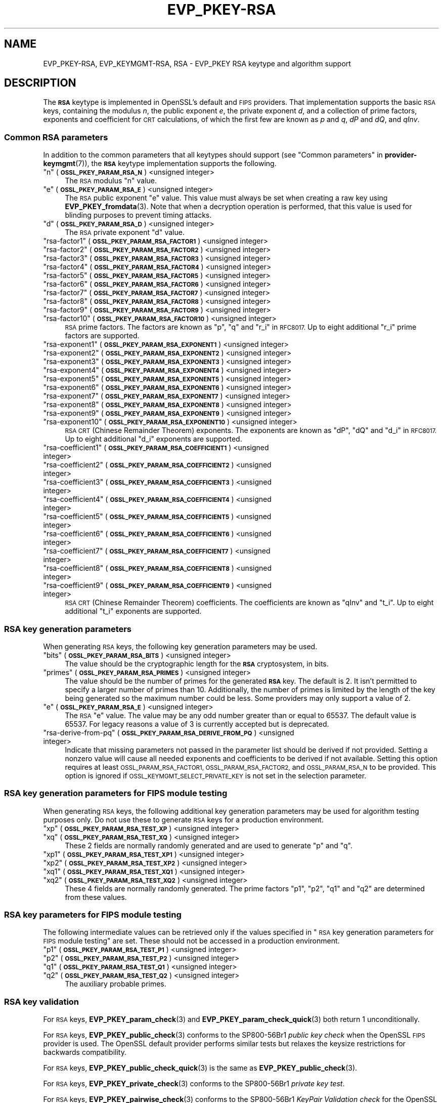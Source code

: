.\" Automatically generated by Pod::Man 4.14 (Pod::Simple 3.42)
.\"
.\" Standard preamble:
.\" ========================================================================
.de Sp \" Vertical space (when we can't use .PP)
.if t .sp .5v
.if n .sp
..
.de Vb \" Begin verbatim text
.ft CW
.nf
.ne \\$1
..
.de Ve \" End verbatim text
.ft R
.fi
..
.\" Set up some character translations and predefined strings.  \*(-- will
.\" give an unbreakable dash, \*(PI will give pi, \*(L" will give a left
.\" double quote, and \*(R" will give a right double quote.  \*(C+ will
.\" give a nicer C++.  Capital omega is used to do unbreakable dashes and
.\" therefore won't be available.  \*(C` and \*(C' expand to `' in nroff,
.\" nothing in troff, for use with C<>.
.tr \(*W-
.ds C+ C\v'-.1v'\h'-1p'\s-2+\h'-1p'+\s0\v'.1v'\h'-1p'
.ie n \{\
.    ds -- \(*W-
.    ds PI pi
.    if (\n(.H=4u)&(1m=24u) .ds -- \(*W\h'-12u'\(*W\h'-12u'-\" diablo 10 pitch
.    if (\n(.H=4u)&(1m=20u) .ds -- \(*W\h'-12u'\(*W\h'-8u'-\"  diablo 12 pitch
.    ds L" ""
.    ds R" ""
.    ds C` ""
.    ds C' ""
'br\}
.el\{\
.    ds -- \|\(em\|
.    ds PI \(*p
.    ds L" ``
.    ds R" ''
.    ds C`
.    ds C'
'br\}
.\"
.\" Escape single quotes in literal strings from groff's Unicode transform.
.ie \n(.g .ds Aq \(aq
.el       .ds Aq '
.\"
.\" If the F register is >0, we'll generate index entries on stderr for
.\" titles (.TH), headers (.SH), subsections (.SS), items (.Ip), and index
.\" entries marked with X<> in POD.  Of course, you'll have to process the
.\" output yourself in some meaningful fashion.
.\"
.\" Avoid warning from groff about undefined register 'F'.
.de IX
..
.nr rF 0
.if \n(.g .if rF .nr rF 1
.if (\n(rF:(\n(.g==0)) \{\
.    if \nF \{\
.        de IX
.        tm Index:\\$1\t\\n%\t"\\$2"
..
.        if !\nF==2 \{\
.            nr % 0
.            nr F 2
.        \}
.    \}
.\}
.rr rF
.\"
.\" Accent mark definitions (@(#)ms.acc 1.5 88/02/08 SMI; from UCB 4.2).
.\" Fear.  Run.  Save yourself.  No user-serviceable parts.
.    \" fudge factors for nroff and troff
.if n \{\
.    ds #H 0
.    ds #V .8m
.    ds #F .3m
.    ds #[ \f1
.    ds #] \fP
.\}
.if t \{\
.    ds #H ((1u-(\\\\n(.fu%2u))*.13m)
.    ds #V .6m
.    ds #F 0
.    ds #[ \&
.    ds #] \&
.\}
.    \" simple accents for nroff and troff
.if n \{\
.    ds ' \&
.    ds ` \&
.    ds ^ \&
.    ds , \&
.    ds ~ ~
.    ds /
.\}
.if t \{\
.    ds ' \\k:\h'-(\\n(.wu*8/10-\*(#H)'\'\h"|\\n:u"
.    ds ` \\k:\h'-(\\n(.wu*8/10-\*(#H)'\`\h'|\\n:u'
.    ds ^ \\k:\h'-(\\n(.wu*10/11-\*(#H)'^\h'|\\n:u'
.    ds , \\k:\h'-(\\n(.wu*8/10)',\h'|\\n:u'
.    ds ~ \\k:\h'-(\\n(.wu-\*(#H-.1m)'~\h'|\\n:u'
.    ds / \\k:\h'-(\\n(.wu*8/10-\*(#H)'\z\(sl\h'|\\n:u'
.\}
.    \" troff and (daisy-wheel) nroff accents
.ds : \\k:\h'-(\\n(.wu*8/10-\*(#H+.1m+\*(#F)'\v'-\*(#V'\z.\h'.2m+\*(#F'.\h'|\\n:u'\v'\*(#V'
.ds 8 \h'\*(#H'\(*b\h'-\*(#H'
.ds o \\k:\h'-(\\n(.wu+\w'\(de'u-\*(#H)/2u'\v'-.3n'\*(#[\z\(de\v'.3n'\h'|\\n:u'\*(#]
.ds d- \h'\*(#H'\(pd\h'-\w'~'u'\v'-.25m'\f2\(hy\fP\v'.25m'\h'-\*(#H'
.ds D- D\\k:\h'-\w'D'u'\v'-.11m'\z\(hy\v'.11m'\h'|\\n:u'
.ds th \*(#[\v'.3m'\s+1I\s-1\v'-.3m'\h'-(\w'I'u*2/3)'\s-1o\s+1\*(#]
.ds Th \*(#[\s+2I\s-2\h'-\w'I'u*3/5'\v'-.3m'o\v'.3m'\*(#]
.ds ae a\h'-(\w'a'u*4/10)'e
.ds Ae A\h'-(\w'A'u*4/10)'E
.    \" corrections for vroff
.if v .ds ~ \\k:\h'-(\\n(.wu*9/10-\*(#H)'\s-2\u~\d\s+2\h'|\\n:u'
.if v .ds ^ \\k:\h'-(\\n(.wu*10/11-\*(#H)'\v'-.4m'^\v'.4m'\h'|\\n:u'
.    \" for low resolution devices (crt and lpr)
.if \n(.H>23 .if \n(.V>19 \
\{\
.    ds : e
.    ds 8 ss
.    ds o a
.    ds d- d\h'-1'\(ga
.    ds D- D\h'-1'\(hy
.    ds th \o'bp'
.    ds Th \o'LP'
.    ds ae ae
.    ds Ae AE
.\}
.rm #[ #] #H #V #F C
.\" ========================================================================
.\"
.IX Title "EVP_PKEY-RSA 7ossl"
.TH EVP_PKEY-RSA 7ossl "2025-01-29" "3.4.0-dev" "OpenSSL"
.\" For nroff, turn off justification.  Always turn off hyphenation; it makes
.\" way too many mistakes in technical documents.
.if n .ad l
.nh
.SH "NAME"
EVP_PKEY\-RSA, EVP_KEYMGMT\-RSA, RSA
\&\- EVP_PKEY RSA keytype and algorithm support
.SH "DESCRIPTION"
.IX Header "DESCRIPTION"
The \fB\s-1RSA\s0\fR keytype is implemented in OpenSSL's default and \s-1FIPS\s0 providers.
That implementation supports the basic \s-1RSA\s0 keys, containing the modulus \fIn\fR,
the public exponent \fIe\fR, the private exponent \fId\fR, and a collection of prime
factors, exponents and coefficient for \s-1CRT\s0 calculations, of which the first
few are known as \fIp\fR and \fIq\fR, \fIdP\fR and \fIdQ\fR, and \fIqInv\fR.
.SS "Common \s-1RSA\s0 parameters"
.IX Subsection "Common RSA parameters"
In addition to the common parameters that all keytypes should support (see
\&\*(L"Common parameters\*(R" in \fBprovider\-keymgmt\fR\|(7)), the \fB\s-1RSA\s0\fR keytype implementation
supports the following.
.ie n .IP """n"" (\fB\s-1OSSL_PKEY_PARAM_RSA_N\s0\fR) <unsigned integer>" 4
.el .IP "``n'' (\fB\s-1OSSL_PKEY_PARAM_RSA_N\s0\fR) <unsigned integer>" 4
.IX Item "n (OSSL_PKEY_PARAM_RSA_N) <unsigned integer>"
The \s-1RSA\s0 modulus \*(L"n\*(R" value.
.ie n .IP """e"" (\fB\s-1OSSL_PKEY_PARAM_RSA_E\s0\fR) <unsigned integer>" 4
.el .IP "``e'' (\fB\s-1OSSL_PKEY_PARAM_RSA_E\s0\fR) <unsigned integer>" 4
.IX Item "e (OSSL_PKEY_PARAM_RSA_E) <unsigned integer>"
The \s-1RSA\s0 public exponent \*(L"e\*(R" value.
This value must always be set when creating a raw key using \fBEVP_PKEY_fromdata\fR\|(3).
Note that when a decryption operation is performed, that this value is used for
blinding purposes to prevent timing attacks.
.ie n .IP """d"" (\fB\s-1OSSL_PKEY_PARAM_RSA_D\s0\fR) <unsigned integer>" 4
.el .IP "``d'' (\fB\s-1OSSL_PKEY_PARAM_RSA_D\s0\fR) <unsigned integer>" 4
.IX Item "d (OSSL_PKEY_PARAM_RSA_D) <unsigned integer>"
The \s-1RSA\s0 private exponent \*(L"d\*(R" value.
.ie n .IP """rsa\-factor1"" (\fB\s-1OSSL_PKEY_PARAM_RSA_FACTOR1\s0\fR) <unsigned integer>" 4
.el .IP "``rsa\-factor1'' (\fB\s-1OSSL_PKEY_PARAM_RSA_FACTOR1\s0\fR) <unsigned integer>" 4
.IX Item "rsa-factor1 (OSSL_PKEY_PARAM_RSA_FACTOR1) <unsigned integer>"
.PD 0
.ie n .IP """rsa\-factor2"" (\fB\s-1OSSL_PKEY_PARAM_RSA_FACTOR2\s0\fR) <unsigned integer>" 4
.el .IP "``rsa\-factor2'' (\fB\s-1OSSL_PKEY_PARAM_RSA_FACTOR2\s0\fR) <unsigned integer>" 4
.IX Item "rsa-factor2 (OSSL_PKEY_PARAM_RSA_FACTOR2) <unsigned integer>"
.ie n .IP """rsa\-factor3"" (\fB\s-1OSSL_PKEY_PARAM_RSA_FACTOR3\s0\fR) <unsigned integer>" 4
.el .IP "``rsa\-factor3'' (\fB\s-1OSSL_PKEY_PARAM_RSA_FACTOR3\s0\fR) <unsigned integer>" 4
.IX Item "rsa-factor3 (OSSL_PKEY_PARAM_RSA_FACTOR3) <unsigned integer>"
.ie n .IP """rsa\-factor4"" (\fB\s-1OSSL_PKEY_PARAM_RSA_FACTOR4\s0\fR) <unsigned integer>" 4
.el .IP "``rsa\-factor4'' (\fB\s-1OSSL_PKEY_PARAM_RSA_FACTOR4\s0\fR) <unsigned integer>" 4
.IX Item "rsa-factor4 (OSSL_PKEY_PARAM_RSA_FACTOR4) <unsigned integer>"
.ie n .IP """rsa\-factor5"" (\fB\s-1OSSL_PKEY_PARAM_RSA_FACTOR5\s0\fR) <unsigned integer>" 4
.el .IP "``rsa\-factor5'' (\fB\s-1OSSL_PKEY_PARAM_RSA_FACTOR5\s0\fR) <unsigned integer>" 4
.IX Item "rsa-factor5 (OSSL_PKEY_PARAM_RSA_FACTOR5) <unsigned integer>"
.ie n .IP """rsa\-factor6"" (\fB\s-1OSSL_PKEY_PARAM_RSA_FACTOR6\s0\fR) <unsigned integer>" 4
.el .IP "``rsa\-factor6'' (\fB\s-1OSSL_PKEY_PARAM_RSA_FACTOR6\s0\fR) <unsigned integer>" 4
.IX Item "rsa-factor6 (OSSL_PKEY_PARAM_RSA_FACTOR6) <unsigned integer>"
.ie n .IP """rsa\-factor7"" (\fB\s-1OSSL_PKEY_PARAM_RSA_FACTOR7\s0\fR) <unsigned integer>" 4
.el .IP "``rsa\-factor7'' (\fB\s-1OSSL_PKEY_PARAM_RSA_FACTOR7\s0\fR) <unsigned integer>" 4
.IX Item "rsa-factor7 (OSSL_PKEY_PARAM_RSA_FACTOR7) <unsigned integer>"
.ie n .IP """rsa\-factor8"" (\fB\s-1OSSL_PKEY_PARAM_RSA_FACTOR8\s0\fR) <unsigned integer>" 4
.el .IP "``rsa\-factor8'' (\fB\s-1OSSL_PKEY_PARAM_RSA_FACTOR8\s0\fR) <unsigned integer>" 4
.IX Item "rsa-factor8 (OSSL_PKEY_PARAM_RSA_FACTOR8) <unsigned integer>"
.ie n .IP """rsa\-factor9"" (\fB\s-1OSSL_PKEY_PARAM_RSA_FACTOR9\s0\fR) <unsigned integer>" 4
.el .IP "``rsa\-factor9'' (\fB\s-1OSSL_PKEY_PARAM_RSA_FACTOR9\s0\fR) <unsigned integer>" 4
.IX Item "rsa-factor9 (OSSL_PKEY_PARAM_RSA_FACTOR9) <unsigned integer>"
.ie n .IP """rsa\-factor10"" (\fB\s-1OSSL_PKEY_PARAM_RSA_FACTOR10\s0\fR) <unsigned integer>" 4
.el .IP "``rsa\-factor10'' (\fB\s-1OSSL_PKEY_PARAM_RSA_FACTOR10\s0\fR) <unsigned integer>" 4
.IX Item "rsa-factor10 (OSSL_PKEY_PARAM_RSA_FACTOR10) <unsigned integer>"
.PD
\&\s-1RSA\s0 prime factors. The factors are known as \*(L"p\*(R", \*(L"q\*(R" and \*(L"r_i\*(R" in \s-1RFC8017.\s0
Up to eight additional \*(L"r_i\*(R" prime factors are supported.
.ie n .IP """rsa\-exponent1"" (\fB\s-1OSSL_PKEY_PARAM_RSA_EXPONENT1\s0\fR) <unsigned integer>" 4
.el .IP "``rsa\-exponent1'' (\fB\s-1OSSL_PKEY_PARAM_RSA_EXPONENT1\s0\fR) <unsigned integer>" 4
.IX Item "rsa-exponent1 (OSSL_PKEY_PARAM_RSA_EXPONENT1) <unsigned integer>"
.PD 0
.ie n .IP """rsa\-exponent2"" (\fB\s-1OSSL_PKEY_PARAM_RSA_EXPONENT2\s0\fR) <unsigned integer>" 4
.el .IP "``rsa\-exponent2'' (\fB\s-1OSSL_PKEY_PARAM_RSA_EXPONENT2\s0\fR) <unsigned integer>" 4
.IX Item "rsa-exponent2 (OSSL_PKEY_PARAM_RSA_EXPONENT2) <unsigned integer>"
.ie n .IP """rsa\-exponent3"" (\fB\s-1OSSL_PKEY_PARAM_RSA_EXPONENT3\s0\fR) <unsigned integer>" 4
.el .IP "``rsa\-exponent3'' (\fB\s-1OSSL_PKEY_PARAM_RSA_EXPONENT3\s0\fR) <unsigned integer>" 4
.IX Item "rsa-exponent3 (OSSL_PKEY_PARAM_RSA_EXPONENT3) <unsigned integer>"
.ie n .IP """rsa\-exponent4"" (\fB\s-1OSSL_PKEY_PARAM_RSA_EXPONENT4\s0\fR) <unsigned integer>" 4
.el .IP "``rsa\-exponent4'' (\fB\s-1OSSL_PKEY_PARAM_RSA_EXPONENT4\s0\fR) <unsigned integer>" 4
.IX Item "rsa-exponent4 (OSSL_PKEY_PARAM_RSA_EXPONENT4) <unsigned integer>"
.ie n .IP """rsa\-exponent5"" (\fB\s-1OSSL_PKEY_PARAM_RSA_EXPONENT5\s0\fR) <unsigned integer>" 4
.el .IP "``rsa\-exponent5'' (\fB\s-1OSSL_PKEY_PARAM_RSA_EXPONENT5\s0\fR) <unsigned integer>" 4
.IX Item "rsa-exponent5 (OSSL_PKEY_PARAM_RSA_EXPONENT5) <unsigned integer>"
.ie n .IP """rsa\-exponent6"" (\fB\s-1OSSL_PKEY_PARAM_RSA_EXPONENT6\s0\fR) <unsigned integer>" 4
.el .IP "``rsa\-exponent6'' (\fB\s-1OSSL_PKEY_PARAM_RSA_EXPONENT6\s0\fR) <unsigned integer>" 4
.IX Item "rsa-exponent6 (OSSL_PKEY_PARAM_RSA_EXPONENT6) <unsigned integer>"
.ie n .IP """rsa\-exponent7"" (\fB\s-1OSSL_PKEY_PARAM_RSA_EXPONENT7\s0\fR) <unsigned integer>" 4
.el .IP "``rsa\-exponent7'' (\fB\s-1OSSL_PKEY_PARAM_RSA_EXPONENT7\s0\fR) <unsigned integer>" 4
.IX Item "rsa-exponent7 (OSSL_PKEY_PARAM_RSA_EXPONENT7) <unsigned integer>"
.ie n .IP """rsa\-exponent8"" (\fB\s-1OSSL_PKEY_PARAM_RSA_EXPONENT8\s0\fR) <unsigned integer>" 4
.el .IP "``rsa\-exponent8'' (\fB\s-1OSSL_PKEY_PARAM_RSA_EXPONENT8\s0\fR) <unsigned integer>" 4
.IX Item "rsa-exponent8 (OSSL_PKEY_PARAM_RSA_EXPONENT8) <unsigned integer>"
.ie n .IP """rsa\-exponent9"" (\fB\s-1OSSL_PKEY_PARAM_RSA_EXPONENT9\s0\fR) <unsigned integer>" 4
.el .IP "``rsa\-exponent9'' (\fB\s-1OSSL_PKEY_PARAM_RSA_EXPONENT9\s0\fR) <unsigned integer>" 4
.IX Item "rsa-exponent9 (OSSL_PKEY_PARAM_RSA_EXPONENT9) <unsigned integer>"
.ie n .IP """rsa\-exponent10"" (\fB\s-1OSSL_PKEY_PARAM_RSA_EXPONENT10\s0\fR) <unsigned integer>" 4
.el .IP "``rsa\-exponent10'' (\fB\s-1OSSL_PKEY_PARAM_RSA_EXPONENT10\s0\fR) <unsigned integer>" 4
.IX Item "rsa-exponent10 (OSSL_PKEY_PARAM_RSA_EXPONENT10) <unsigned integer>"
.PD
\&\s-1RSA CRT\s0 (Chinese Remainder Theorem) exponents. The exponents are known
as \*(L"dP\*(R", \*(L"dQ\*(R" and \*(L"d_i\*(R" in \s-1RFC8017.\s0
Up to eight additional \*(L"d_i\*(R" exponents are supported.
.ie n .IP """rsa\-coefficient1"" (\fB\s-1OSSL_PKEY_PARAM_RSA_COEFFICIENT1\s0\fR) <unsigned integer>" 4
.el .IP "``rsa\-coefficient1'' (\fB\s-1OSSL_PKEY_PARAM_RSA_COEFFICIENT1\s0\fR) <unsigned integer>" 4
.IX Item "rsa-coefficient1 (OSSL_PKEY_PARAM_RSA_COEFFICIENT1) <unsigned integer>"
.PD 0
.ie n .IP """rsa\-coefficient2"" (\fB\s-1OSSL_PKEY_PARAM_RSA_COEFFICIENT2\s0\fR) <unsigned integer>" 4
.el .IP "``rsa\-coefficient2'' (\fB\s-1OSSL_PKEY_PARAM_RSA_COEFFICIENT2\s0\fR) <unsigned integer>" 4
.IX Item "rsa-coefficient2 (OSSL_PKEY_PARAM_RSA_COEFFICIENT2) <unsigned integer>"
.ie n .IP """rsa\-coefficient3"" (\fB\s-1OSSL_PKEY_PARAM_RSA_COEFFICIENT3\s0\fR) <unsigned integer>" 4
.el .IP "``rsa\-coefficient3'' (\fB\s-1OSSL_PKEY_PARAM_RSA_COEFFICIENT3\s0\fR) <unsigned integer>" 4
.IX Item "rsa-coefficient3 (OSSL_PKEY_PARAM_RSA_COEFFICIENT3) <unsigned integer>"
.ie n .IP """rsa\-coefficient4"" (\fB\s-1OSSL_PKEY_PARAM_RSA_COEFFICIENT4\s0\fR) <unsigned integer>" 4
.el .IP "``rsa\-coefficient4'' (\fB\s-1OSSL_PKEY_PARAM_RSA_COEFFICIENT4\s0\fR) <unsigned integer>" 4
.IX Item "rsa-coefficient4 (OSSL_PKEY_PARAM_RSA_COEFFICIENT4) <unsigned integer>"
.ie n .IP """rsa\-coefficient5"" (\fB\s-1OSSL_PKEY_PARAM_RSA_COEFFICIENT5\s0\fR) <unsigned integer>" 4
.el .IP "``rsa\-coefficient5'' (\fB\s-1OSSL_PKEY_PARAM_RSA_COEFFICIENT5\s0\fR) <unsigned integer>" 4
.IX Item "rsa-coefficient5 (OSSL_PKEY_PARAM_RSA_COEFFICIENT5) <unsigned integer>"
.ie n .IP """rsa\-coefficient6"" (\fB\s-1OSSL_PKEY_PARAM_RSA_COEFFICIENT6\s0\fR) <unsigned integer>" 4
.el .IP "``rsa\-coefficient6'' (\fB\s-1OSSL_PKEY_PARAM_RSA_COEFFICIENT6\s0\fR) <unsigned integer>" 4
.IX Item "rsa-coefficient6 (OSSL_PKEY_PARAM_RSA_COEFFICIENT6) <unsigned integer>"
.ie n .IP """rsa\-coefficient7"" (\fB\s-1OSSL_PKEY_PARAM_RSA_COEFFICIENT7\s0\fR) <unsigned integer>" 4
.el .IP "``rsa\-coefficient7'' (\fB\s-1OSSL_PKEY_PARAM_RSA_COEFFICIENT7\s0\fR) <unsigned integer>" 4
.IX Item "rsa-coefficient7 (OSSL_PKEY_PARAM_RSA_COEFFICIENT7) <unsigned integer>"
.ie n .IP """rsa\-coefficient8"" (\fB\s-1OSSL_PKEY_PARAM_RSA_COEFFICIENT8\s0\fR) <unsigned integer>" 4
.el .IP "``rsa\-coefficient8'' (\fB\s-1OSSL_PKEY_PARAM_RSA_COEFFICIENT8\s0\fR) <unsigned integer>" 4
.IX Item "rsa-coefficient8 (OSSL_PKEY_PARAM_RSA_COEFFICIENT8) <unsigned integer>"
.ie n .IP """rsa\-coefficient9"" (\fB\s-1OSSL_PKEY_PARAM_RSA_COEFFICIENT9\s0\fR) <unsigned integer>" 4
.el .IP "``rsa\-coefficient9'' (\fB\s-1OSSL_PKEY_PARAM_RSA_COEFFICIENT9\s0\fR) <unsigned integer>" 4
.IX Item "rsa-coefficient9 (OSSL_PKEY_PARAM_RSA_COEFFICIENT9) <unsigned integer>"
.PD
\&\s-1RSA CRT\s0 (Chinese Remainder Theorem) coefficients. The coefficients are known as
\&\*(L"qInv\*(R" and \*(L"t_i\*(R".
Up to eight additional \*(L"t_i\*(R" exponents are supported.
.SS "\s-1RSA\s0 key generation parameters"
.IX Subsection "RSA key generation parameters"
When generating \s-1RSA\s0 keys, the following key generation parameters may be used.
.ie n .IP """bits"" (\fB\s-1OSSL_PKEY_PARAM_RSA_BITS\s0\fR) <unsigned integer>" 4
.el .IP "``bits'' (\fB\s-1OSSL_PKEY_PARAM_RSA_BITS\s0\fR) <unsigned integer>" 4
.IX Item "bits (OSSL_PKEY_PARAM_RSA_BITS) <unsigned integer>"
The value should be the cryptographic length for the \fB\s-1RSA\s0\fR cryptosystem, in
bits.
.ie n .IP """primes"" (\fB\s-1OSSL_PKEY_PARAM_RSA_PRIMES\s0\fR) <unsigned integer>" 4
.el .IP "``primes'' (\fB\s-1OSSL_PKEY_PARAM_RSA_PRIMES\s0\fR) <unsigned integer>" 4
.IX Item "primes (OSSL_PKEY_PARAM_RSA_PRIMES) <unsigned integer>"
The value should be the number of primes for the generated \fB\s-1RSA\s0\fR key.  The
default is 2.  It isn't permitted to specify a larger number of primes than
10.  Additionally, the number of primes is limited by the length of the key
being generated so the maximum number could be less.
Some providers may only support a value of 2.
.ie n .IP """e"" (\fB\s-1OSSL_PKEY_PARAM_RSA_E\s0\fR) <unsigned integer>" 4
.el .IP "``e'' (\fB\s-1OSSL_PKEY_PARAM_RSA_E\s0\fR) <unsigned integer>" 4
.IX Item "e (OSSL_PKEY_PARAM_RSA_E) <unsigned integer>"
The \s-1RSA\s0 \*(L"e\*(R" value. The value may be any odd number greater than or equal to
65537. The default value is 65537.
For legacy reasons a value of 3 is currently accepted but is deprecated.
.ie n .IP """rsa-derive-from-pq""  (\fB\s-1OSSL_PKEY_PARAM_RSA_DERIVE_FROM_PQ\s0\fR) <unsigned integer>" 4
.el .IP "``rsa-derive-from-pq''  (\fB\s-1OSSL_PKEY_PARAM_RSA_DERIVE_FROM_PQ\s0\fR) <unsigned integer>" 4
.IX Item "rsa-derive-from-pq (OSSL_PKEY_PARAM_RSA_DERIVE_FROM_PQ) <unsigned integer>"
Indicate that missing parameters not passed in the parameter list should be
derived if not provided.  Setting a nonzero value will cause all
needed exponents and coefficients to be derived if not available.  Setting this
option requires at least \s-1OSSL_PARAM_RSA_FACTOR1, OSSL_PARAM_RSA_FACTOR2,\s0
and \s-1OSSL_PARAM_RSA_N\s0 to be provided.  This option is ignored if
\&\s-1OSSL_KEYMGMT_SELECT_PRIVATE_KEY\s0 is not set in the selection parameter.
.SS "\s-1RSA\s0 key generation parameters for \s-1FIPS\s0 module testing"
.IX Subsection "RSA key generation parameters for FIPS module testing"
When generating \s-1RSA\s0 keys, the following additional key generation parameters may
be used for algorithm testing purposes only. Do not use these to generate
\&\s-1RSA\s0 keys for a production environment.
.ie n .IP """xp"" (\fB\s-1OSSL_PKEY_PARAM_RSA_TEST_XP\s0\fR) <unsigned integer>" 4
.el .IP "``xp'' (\fB\s-1OSSL_PKEY_PARAM_RSA_TEST_XP\s0\fR) <unsigned integer>" 4
.IX Item "xp (OSSL_PKEY_PARAM_RSA_TEST_XP) <unsigned integer>"
.PD 0
.ie n .IP """xq"" (\fB\s-1OSSL_PKEY_PARAM_RSA_TEST_XQ\s0\fR) <unsigned integer>" 4
.el .IP "``xq'' (\fB\s-1OSSL_PKEY_PARAM_RSA_TEST_XQ\s0\fR) <unsigned integer>" 4
.IX Item "xq (OSSL_PKEY_PARAM_RSA_TEST_XQ) <unsigned integer>"
.PD
These 2 fields are normally randomly generated and are used to generate \*(L"p\*(R" and
\&\*(L"q\*(R".
.ie n .IP """xp1"" (\fB\s-1OSSL_PKEY_PARAM_RSA_TEST_XP1\s0\fR) <unsigned integer>" 4
.el .IP "``xp1'' (\fB\s-1OSSL_PKEY_PARAM_RSA_TEST_XP1\s0\fR) <unsigned integer>" 4
.IX Item "xp1 (OSSL_PKEY_PARAM_RSA_TEST_XP1) <unsigned integer>"
.PD 0
.ie n .IP """xp2"" (\fB\s-1OSSL_PKEY_PARAM_RSA_TEST_XP2\s0\fR) <unsigned integer>" 4
.el .IP "``xp2'' (\fB\s-1OSSL_PKEY_PARAM_RSA_TEST_XP2\s0\fR) <unsigned integer>" 4
.IX Item "xp2 (OSSL_PKEY_PARAM_RSA_TEST_XP2) <unsigned integer>"
.ie n .IP """xq1"" (\fB\s-1OSSL_PKEY_PARAM_RSA_TEST_XQ1\s0\fR) <unsigned integer>" 4
.el .IP "``xq1'' (\fB\s-1OSSL_PKEY_PARAM_RSA_TEST_XQ1\s0\fR) <unsigned integer>" 4
.IX Item "xq1 (OSSL_PKEY_PARAM_RSA_TEST_XQ1) <unsigned integer>"
.ie n .IP """xq2"" (\fB\s-1OSSL_PKEY_PARAM_RSA_TEST_XQ2\s0\fR) <unsigned integer>" 4
.el .IP "``xq2'' (\fB\s-1OSSL_PKEY_PARAM_RSA_TEST_XQ2\s0\fR) <unsigned integer>" 4
.IX Item "xq2 (OSSL_PKEY_PARAM_RSA_TEST_XQ2) <unsigned integer>"
.PD
These 4 fields are normally randomly generated. The prime factors \*(L"p1\*(R", \*(L"p2\*(R",
\&\*(L"q1\*(R" and \*(L"q2\*(R" are determined from these values.
.SS "\s-1RSA\s0 key parameters for \s-1FIPS\s0 module testing"
.IX Subsection "RSA key parameters for FIPS module testing"
The following intermediate values can be retrieved only if the values
specified in \*(L"\s-1RSA\s0 key generation parameters for \s-1FIPS\s0 module testing\*(R" are set.
These should not be accessed in a production environment.
.ie n .IP """p1"" (\fB\s-1OSSL_PKEY_PARAM_RSA_TEST_P1\s0\fR) <unsigned integer>" 4
.el .IP "``p1'' (\fB\s-1OSSL_PKEY_PARAM_RSA_TEST_P1\s0\fR) <unsigned integer>" 4
.IX Item "p1 (OSSL_PKEY_PARAM_RSA_TEST_P1) <unsigned integer>"
.PD 0
.ie n .IP """p2"" (\fB\s-1OSSL_PKEY_PARAM_RSA_TEST_P2\s0\fR) <unsigned integer>" 4
.el .IP "``p2'' (\fB\s-1OSSL_PKEY_PARAM_RSA_TEST_P2\s0\fR) <unsigned integer>" 4
.IX Item "p2 (OSSL_PKEY_PARAM_RSA_TEST_P2) <unsigned integer>"
.ie n .IP """q1"" (\fB\s-1OSSL_PKEY_PARAM_RSA_TEST_Q1\s0\fR) <unsigned integer>" 4
.el .IP "``q1'' (\fB\s-1OSSL_PKEY_PARAM_RSA_TEST_Q1\s0\fR) <unsigned integer>" 4
.IX Item "q1 (OSSL_PKEY_PARAM_RSA_TEST_Q1) <unsigned integer>"
.ie n .IP """q2"" (\fB\s-1OSSL_PKEY_PARAM_RSA_TEST_Q2\s0\fR) <unsigned integer>" 4
.el .IP "``q2'' (\fB\s-1OSSL_PKEY_PARAM_RSA_TEST_Q2\s0\fR) <unsigned integer>" 4
.IX Item "q2 (OSSL_PKEY_PARAM_RSA_TEST_Q2) <unsigned integer>"
.PD
The auxiliary probable primes.
.SS "\s-1RSA\s0 key validation"
.IX Subsection "RSA key validation"
For \s-1RSA\s0 keys, \fBEVP_PKEY_param_check\fR\|(3) and \fBEVP_PKEY_param_check_quick\fR\|(3)
both return 1 unconditionally.
.PP
For \s-1RSA\s0 keys, \fBEVP_PKEY_public_check\fR\|(3) conforms to the SP800\-56Br1 \fIpublic key
check\fR when the OpenSSL \s-1FIPS\s0 provider is used. The OpenSSL default provider
performs similar tests but relaxes the keysize restrictions for backwards
compatibility.
.PP
For \s-1RSA\s0 keys, \fBEVP_PKEY_public_check_quick\fR\|(3) is the same as
\&\fBEVP_PKEY_public_check\fR\|(3).
.PP
For \s-1RSA\s0 keys, \fBEVP_PKEY_private_check\fR\|(3) conforms to the SP800\-56Br1
\&\fIprivate key test\fR.
.PP
For \s-1RSA\s0 keys, \fBEVP_PKEY_pairwise_check\fR\|(3) conforms to the
SP800\-56Br1 \fIKeyPair Validation check\fR for the OpenSSL \s-1FIPS\s0 provider. The
OpenSSL default provider allows testing of the validity of multi-primes.
.SH "CONFORMING TO"
.IX Header "CONFORMING TO"
.IP "\s-1FIPS186\-4\s0" 4
.IX Item "FIPS186-4"
Section B.3.6  Generation of Probable Primes with Conditions Based on
Auxiliary Probable Primes
.IP "\s-1RFC 8017,\s0 excluding RSA-PSS and RSA-OAEP" 4
.IX Item "RFC 8017, excluding RSA-PSS and RSA-OAEP"
.SH "EXAMPLES"
.IX Header "EXAMPLES"
An \fB\s-1EVP_PKEY\s0\fR context can be obtained by calling:
.PP
.Vb 2
\&    EVP_PKEY_CTX *pctx =
\&        EVP_PKEY_CTX_new_from_name(NULL, "RSA", NULL);
.Ve
.PP
An \fB\s-1RSA\s0\fR key can be generated simply like this:
.PP
.Vb 1
\&    pkey = EVP_RSA_gen(4096);
.Ve
.PP
or like this:
.PP
.Vb 3
\&    EVP_PKEY *pkey = NULL;
\&    EVP_PKEY_CTX *pctx =
\&        EVP_PKEY_CTX_new_from_name(NULL, "RSA", NULL);
\&
\&    EVP_PKEY_keygen_init(pctx);
\&    EVP_PKEY_generate(pctx, &pkey);
\&    EVP_PKEY_CTX_free(pctx);
.Ve
.PP
An \fB\s-1RSA\s0\fR key can be generated with key generation parameters:
.PP
.Vb 5
\&    unsigned int primes = 3;
\&    unsigned int bits = 4096;
\&    OSSL_PARAM params[3];
\&    EVP_PKEY *pkey = NULL;
\&    EVP_PKEY_CTX *pctx = EVP_PKEY_CTX_new_from_name(NULL, "RSA", NULL);
\&
\&    EVP_PKEY_keygen_init(pctx);
\&
\&    params[0] = OSSL_PARAM_construct_uint("bits", &bits);
\&    params[1] = OSSL_PARAM_construct_uint("primes", &primes);
\&    params[2] = OSSL_PARAM_construct_end();
\&    EVP_PKEY_CTX_set_params(pctx, params);
\&
\&    EVP_PKEY_generate(pctx, &pkey);
\&    EVP_PKEY_print_private(bio_out, pkey, 0, NULL);
\&    EVP_PKEY_CTX_free(pctx);
.Ve
.SH "SEE ALSO"
.IX Header "SEE ALSO"
\&\fBEVP_RSA_gen\fR\|(3), \s-1\fBEVP_KEYMGMT\s0\fR\|(3), \s-1\fBEVP_PKEY\s0\fR\|(3), \fBprovider\-keymgmt\fR\|(7)
.SH "COPYRIGHT"
.IX Header "COPYRIGHT"
Copyright 2020\-2024 The OpenSSL Project Authors. All Rights Reserved.
.PP
Licensed under the Apache License 2.0 (the \*(L"License\*(R").  You may not use
this file except in compliance with the License.  You can obtain a copy
in the file \s-1LICENSE\s0 in the source distribution or at
<https://www.openssl.org/source/license.html>.
